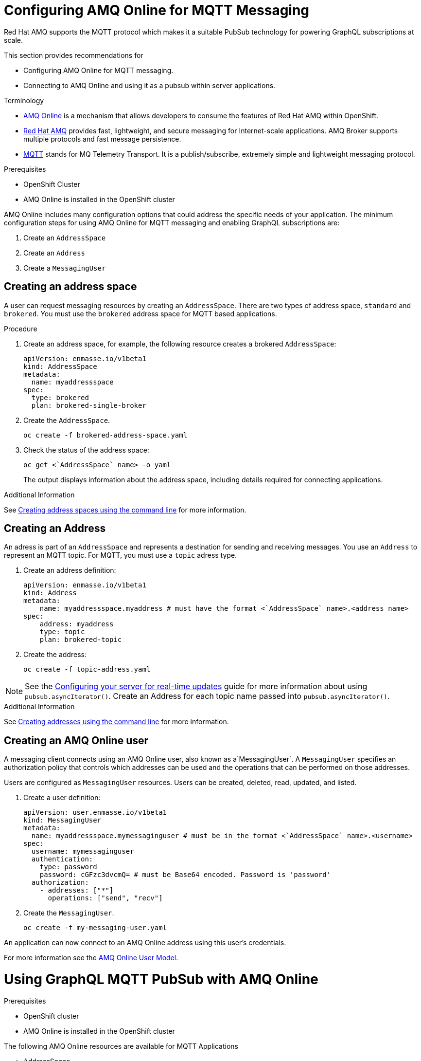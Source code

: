 = Configuring AMQ Online for MQTT Messaging

Red Hat AMQ supports the MQTT protocol which makes it a suitable PubSub technology for powering GraphQL subscriptions at scale. 

This section provides recommendations for

* Configuring AMQ Online for MQTT messaging.
* Connecting to AMQ Online and using it as a pubsub within server applications.

.Terminology

* https://access.redhat.com/documentation/en-us/red_hat_amq/7.2/html-single/using_amq_online_on_openshift_container_platform/index#assembly-intro-using-messaging[AMQ Online] is a mechanism that allows developers to consume the features of Red Hat AMQ within OpenShift.

* https://access.redhat.com/documentation/en-us/red_hat_amq/7.3/html/introducing_red_hat_amq_7/about[Red Hat AMQ] provides fast, lightweight, and secure messaging for Internet-scale applications. AMQ Broker supports multiple protocols and fast message persistence.

* http://mqtt.org/[MQTT] stands for MQ Telemetry Transport. It is a publish/subscribe, extremely simple and lightweight messaging protocol.

// tag::excludeDownstream[]
.Prerequisites

* OpenShift Cluster
* AMQ Online is installed in the OpenShift cluster
// end::excludeDownstream[]

AMQ Online includes many configuration options that could address the specific needs of your application. 
The minimum configuration steps for using AMQ Online for MQTT messaging and enabling GraphQL subscriptions are:

. Create an `AddressSpace`
. Create an `Address`
. Create a `MessagingUser`

== Creating an address space

A user can request messaging resources by creating an `AddressSpace`. There are two types of address space, `standard` and `brokered`. 
You must use the `brokered` address space for MQTT based applications. 

.Procedure
. Create an address space, for example, the following resource creates a brokered `AddressSpace`:
+
[source,yaml,options="nowrap"]
----
apiVersion: enmasse.io/v1beta1
kind: AddressSpace
metadata:
  name: myaddressspace
spec:
  type: brokered
  plan: brokered-single-broker
----

. Create the `AddressSpace`.
+
----
oc create -f brokered-address-space.yaml
----

. Check the status of the address space:
+
----
oc get <`AddressSpace` name> -o yaml
----
+
The output displays information about the address space, including details required for connecting applications.

.Additional Information

See https://access.redhat.com/documentation/en-us/red_hat_amq/7.3/html-single/using_amq_online_on_openshift_container_platform/index#create-address-space-cli-messaging[Creating address spaces using the command line] for more information.

== Creating an Address

An adress is part of an `AddressSpace` and represents a destination for sending and receiving messages. 
You use an `Address` to represent an MQTT topic. 
For MQTT, you must use a `topic` adress type.

. Create an address definition:
+
----
apiVersion: enmasse.io/v1beta1
kind: Address
metadata:
    name: myaddressspace.myaddress # must have the format <`AddressSpace` name>.<address name>
spec:
    address: myaddress
    type: topic
    plan: brokered-topic
----

. Create the address:
+
----
oc create -f topic-address.yaml
----

NOTE: See the xref:#realtime-updates-{context}[Configuring your server for real-time updates] guide for more information about using `pubsub.asyncIterator()`.
Create an Address for each topic name passed into `pubsub.asyncIterator()`.

.Additional Information

See https://access.redhat.com/documentation/en-us/red_hat_amq/7.2/html-single/using_amq_online_on_openshift_container_platform/index#create-address-cli-messaging[Creating addresses using the command line] for more information.

== Creating an AMQ Online user

A messaging client connects using an AMQ Online user, also known as a`MessagingUser`. 
A `MessagingUser` specifies an authorization policy that controls which addresses can be used and the operations that can be performed on those addresses.

Users are configured as `MessagingUser` resources. 
Users can be created, deleted, read, updated, and listed.

. Create a user definition:
+
----
apiVersion: user.enmasse.io/v1beta1
kind: MessagingUser
metadata:
  name: myaddressspace.mymessaginguser # must be in the format <`AddressSpace` name>.<username>
spec:
  username: mymessaginguser
  authentication:
    type: password
    password: cGFzc3dvcmQ= # must be Base64 encoded. Password is 'password'
  authorization:
    - addresses: ["*"]
      operations: ["send", "recv"]
----

. Create the `MessagingUser`.
+
----
oc create -f my-messaging-user.yaml
----

An application can now connect to an AMQ Online address using this user's credentials. 

For more information see the https://access.redhat.com/documentation/en-us/red_hat_amq/7.2/html-single/using_amq_online_on_openshift_container_platform/index#con-user-model-messaging[AMQ Online User Model].

= Using GraphQL MQTT PubSub with AMQ Online

.Prerequisites

// tag::excludeDownstream[]
* OpenShift cluster
* AMQ Online is installed in the OpenShift cluster
// end::excludeDownstream[]

The following AMQ Online resources are available for MQTT Applications 

* AddressSpace
* Address 
* MessagingUser

This section describes how to use https://npm.im/@aerogear/graphql-mqtt-subscriptions[`@aerogear/graphql-mqtt-subscriptions`] to connect to an AMQ Online `Address`.

. Retrieve the connection details for the `AddressSpace` you want to use:
+
----
oc get addressspace <addressspace> -o yaml
----

. Determine which method you want to use to connect to the address:
+
* Using the service hostname - Allows clients to connect from within the OpenShift cluster.
+
{org-name} recommends that applications running inside OpenShift connect using the service hostname. 
The service hostname is only accessible within the OpenShift cluster. This ensures messages routed between your application and AMQ Online stay within the OpenShift cluster and never go onto the public internet.
+
* Using the external hostname - Allows clients to connect from outside the OpenShift cluster.
+
The external hostname allows connections from outside the OpenShift cluster. This is useful for the following cases:
+
** Production applications running outside of OpenShift connecting and publishing messages.
** Quick Prototyping and local development. Create a non-production `AddressSpace`, allowing developers to connect applications from their local environments.



. To connect to an AMQ Online `Address` using the service hostname
.. Retrieve the service hostname:
+
[source,bash]
----
oc get addressspace <addressspace name> -o jsonpath='{.status.endpointStatuses[?(@.name=="messaging")].serviceHost
----
.. Add code to create the connection, for example:
+
[source,js]
----
const mqtt = require('mqtt')
const { MQTTPubSub } = require('@aerogear/graphql-mqtt-subscriptions')

const client = mqtt.connect({
  host: '<internal host name>',
  username: '<MessagingUser name>',
  password: '<MessagingUser password>',
  port: 5762,
})

const pubsub = new MQTTPubSub({ client })
----

.. To encrypt all messages between your application and the AMQ Online broker, use the TLS broker, for example:
+
[source,js]
----
const mqtt = require('mqtt')
const { MQTTPubSub } = require('@aerogear/graphql-mqtt-subscriptions')

const host = '<internal host name>'

const client = mqtt.connect({
  host: host,
  servername: host,
  username: '<MessagingUser name>',
  password: '<MessagingUser password>',
  port: 5761,
  protocol: 'tls',
  rejectUnauthorized: false,
})

const pubsub = new MQTTPubSub({ client })
----
+
[NOTE]
====
The options for `mqtt.connect` are:

* `servername` - When connecting to a message broker in OpenShift using TLS, this property must be set otherwise the connection will fail. The reason for this is because the messages are being routed through a proxy resulting in the client being presented with multiple certificates. By setting the `servername`, the client will use https://en.wikipedia.org/wiki/Server_Name_Indication[Server Name Indication (SNI)] to request the correct certificate as part of the TLS connection setup.
* `protocol` - Must be set to `'tls'`
* `rejectUnauthorizated` - Must be set to false, otherwise the connection will fail. This tells the client to ignore certificate errors. Again, this is needed because the client is presented with multiple certificates and one of the certificates is for a different hostname than the one being requested, which normally results in an error.
* `port` - must be set to 5761 for tls connections to the service hostname.
====

. To connect to an AMQ Online `Address` using the external hostname:
+
NOTE: The external hostname typically accept only accept TLS connections.

.. Retrieve the external hostname:
+
[source,bash]
----
oc get addressspace <addressspace name> -o jsonpath='{.status.endpointStatuses[?(@.name=="messaging")].externalHost
----

.. Connect to the external hostname, for example:
+
[source,js]
----
const mqtt = require('mqtt')
const { MQTTPubSub } = require('@aerogear/graphql-mqtt-subscriptions')

const host = '<internal host name>'

const client = mqtt.connect({
  host: host,
  servername: host,
  username: '<MessagingUser name>',
  password: '<MessagingUser password>',
  port: 443,
  protocol: 'tls',
  rejectUnauthorized: false,
})

const pubsub = new MQTTPubSub({ client })
----

== Using environment variables for configuration

{org-name} recommends that you use environment variables for connection, for example:

[source,js]
----
const mqtt = require('mqtt')
const { MQTTPubSub } = require('@aerogear/graphql-mqtt-subscriptions')

const host = process.env.MQTT_HOST || 'localhost'

const client = mqtt.connect({
  host: host,
  servername: host,
  username: process.env.MQTT_USERNAME,
  password: process.env.MQTT_PASSWORD,
  port: process.env.MQTT_PORT || 1883,
  protocol: process.env.MQTT_PROTOCOL || 'mqtt',
  rejectUnauthorized: false,
})

const pubsub = new MQTTPubSub({ client })
----

In this example, the connection options can be configured using environment variables, but sensible defaults for the `host`, `port` and `protocol` are provided for local development.

== Troubleshooting MQTT Connection Issues

=== Troubleshooting MQTT Events

The `mqtt` module emits various events during runtime.
It recommended to add listeners for these events for regular operation and for troubleshooting.

[source,js]
----
client.on('connect', () => {
  console.log('client has connected')
})

client.on('reconnect', () => {
  console.log('client has reconnected')
})

client.on('offline', () => {
  console.log('Client has gone offline')
})

client.on('error', (error) => {
  console.log(`an error has occurred ${error}`)
})
----

Read the https://www.npmjs.com/package/mqtt[`mqtt documentation`] to learn about all of the events and what causes them.

=== Troubleshooting MQTT Configuration Issues

If your application is experiencing connection errors, the most important thing to check is the configuration being passed into `mqtt.connect`. Because your application may run locally or in OpenShift, it may connect using internal or external hostnames, and it may or may not use TLS, it's very easy to accidentally provide the wrong configuration.

The Node.js `mqtt` module does not report any errors if parameters such as `hostname` or `port` are incorrect. Instead, it will silently fail and allow your application to start without messaging capabilities.

It may be necessary to handle this scenario in your application. The following workaround can be used.

[source,js]
----
const TIMEOUT = 10 // number of seconds to wait before checking if the client is connected

setTimeout(() => {
  if (!client.connected) {
    console.log(`client not connected after ${TIMEOUT} seconds`)
	// process.exit(1) if you wish
  }
}, TIMEOUT * 1000)
----

This code can be used to detect if the MQTT client hasn't connected. This can be helpful for detecting potential configuration issues and allows your application to respond to that scenario.

